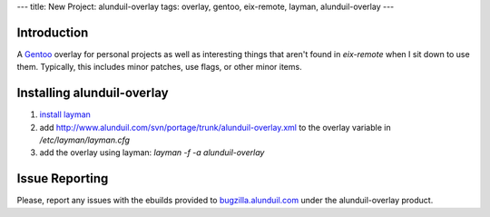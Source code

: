 ---
title: New Project: alunduil-overlay
tags: overlay, gentoo, eix-remote, layman, alunduil-overlay
---

Introduction
------------

A `Gentoo <http://www.gentoo.org/>`_ overlay for personal projects as well as
interesting things that aren't found in `eix-remote` when I sit down to use
them.  Typically, this includes minor patches, use flags, or other minor
items.

Installing alunduil-overlay
---------------------------

#. `install layman <http://www.gentoo.org/proj/en/overlays/userguide.xml>`_
#. add http://www.alunduil.com/svn/portage/trunk/alunduil-overlay.xml to the
   overlay variable in `/etc/layman/layman.cfg`
#. add the overlay using layman: `layman -f -a alunduil-overlay`

Issue Reporting
---------------

Please, report any issues with the ebuilds provided to `bugzilla.alunduil.com
<http://bugzilla.alunduil.com>`_ under the alunduil-overlay product.

